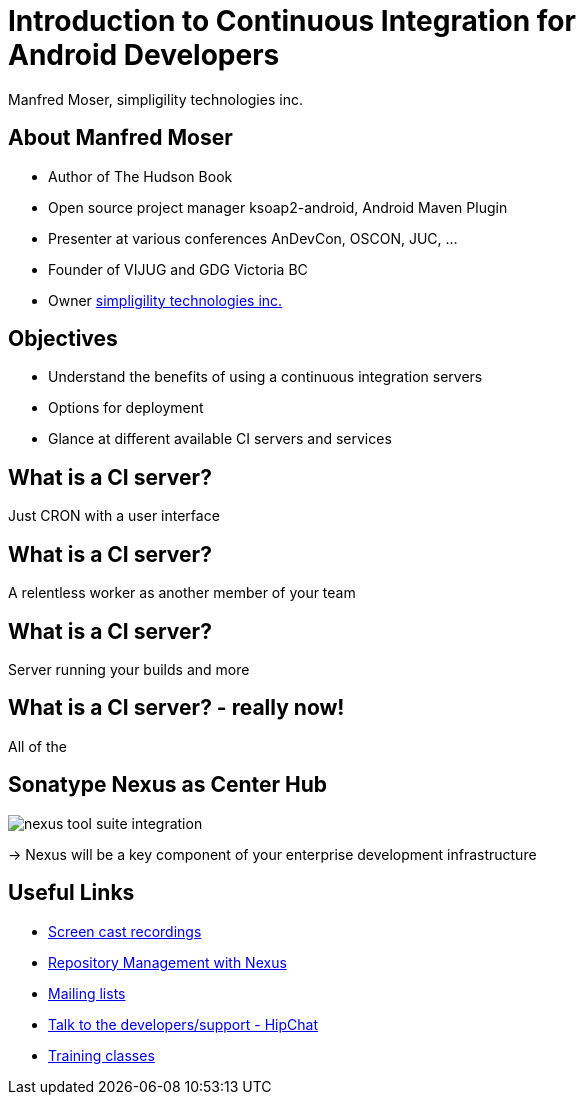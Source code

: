 = Introduction to Continuous Integration for Android Developers
:author:    Manfred Moser, simpligility technologies inc.
:backend:   slidy
:max-width: 45em
:data-uri:
:icons:
:toc!:
:slidetitleindentcar: 
:copyright: Copyright 2013, simpligility technologies inc., All Rights Reserved.


== About Manfred Moser

* Author of The Hudson Book

* Open source project manager ksoap2-android, Android Maven Plugin 

* Presenter at various conferences AnDevCon, OSCON, JUC, ... 

* Founder of VIJUG and GDG Victoria BC

* Owner http://www.simpligility.com[simpligility technologies inc.]

== Objectives

* Understand the benefits of using a continuous integration servers

* Options for deployment

* Glance at different available CI servers and services



== What is a CI server? 

Just CRON with a user interface

== What is a CI server? 

A relentless worker as another member of your team

== What is a CI server? 

Server running your builds and more

== What is a CI server? - really now!

All of the 


== Sonatype Nexus as Center Hub

image::images/nexus-tool-suite-integration.png[scale=100]

-> Nexus will be a key component of your enterprise development
  infrastructure




== Useful Links

* http://www.sonatype.com/Support/Videos[Screen cast recordings]

* http://links.sonatype.com/products/nexus/oss/docs[Repository Management with Nexus]

* http://www.sonatype.org/nexus/participate[Mailing lists]

* https://links.sonatype.com/products/nexus/community-chat[Talk to the developers/support - HipChat]

* http://www.sonatype.com/Services/Training[Training classes]


